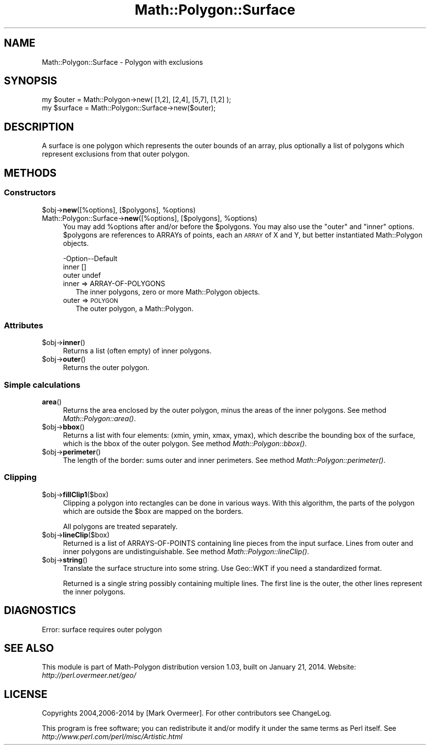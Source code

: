 .\" Automatically generated by Pod::Man 2.27 (Pod::Simple 3.28)
.\"
.\" Standard preamble:
.\" ========================================================================
.de Sp \" Vertical space (when we can't use .PP)
.if t .sp .5v
.if n .sp
..
.de Vb \" Begin verbatim text
.ft CW
.nf
.ne \\$1
..
.de Ve \" End verbatim text
.ft R
.fi
..
.\" Set up some character translations and predefined strings.  \*(-- will
.\" give an unbreakable dash, \*(PI will give pi, \*(L" will give a left
.\" double quote, and \*(R" will give a right double quote.  \*(C+ will
.\" give a nicer C++.  Capital omega is used to do unbreakable dashes and
.\" therefore won't be available.  \*(C` and \*(C' expand to `' in nroff,
.\" nothing in troff, for use with C<>.
.tr \(*W-
.ds C+ C\v'-.1v'\h'-1p'\s-2+\h'-1p'+\s0\v'.1v'\h'-1p'
.ie n \{\
.    ds -- \(*W-
.    ds PI pi
.    if (\n(.H=4u)&(1m=24u) .ds -- \(*W\h'-12u'\(*W\h'-12u'-\" diablo 10 pitch
.    if (\n(.H=4u)&(1m=20u) .ds -- \(*W\h'-12u'\(*W\h'-8u'-\"  diablo 12 pitch
.    ds L" ""
.    ds R" ""
.    ds C` ""
.    ds C' ""
'br\}
.el\{\
.    ds -- \|\(em\|
.    ds PI \(*p
.    ds L" ``
.    ds R" ''
.    ds C`
.    ds C'
'br\}
.\"
.\" Escape single quotes in literal strings from groff's Unicode transform.
.ie \n(.g .ds Aq \(aq
.el       .ds Aq '
.\"
.\" If the F register is turned on, we'll generate index entries on stderr for
.\" titles (.TH), headers (.SH), subsections (.SS), items (.Ip), and index
.\" entries marked with X<> in POD.  Of course, you'll have to process the
.\" output yourself in some meaningful fashion.
.\"
.\" Avoid warning from groff about undefined register 'F'.
.de IX
..
.nr rF 0
.if \n(.g .if rF .nr rF 1
.if (\n(rF:(\n(.g==0)) \{
.    if \nF \{
.        de IX
.        tm Index:\\$1\t\\n%\t"\\$2"
..
.        if !\nF==2 \{
.            nr % 0
.            nr F 2
.        \}
.    \}
.\}
.rr rF
.\"
.\" Accent mark definitions (@(#)ms.acc 1.5 88/02/08 SMI; from UCB 4.2).
.\" Fear.  Run.  Save yourself.  No user-serviceable parts.
.    \" fudge factors for nroff and troff
.if n \{\
.    ds #H 0
.    ds #V .8m
.    ds #F .3m
.    ds #[ \f1
.    ds #] \fP
.\}
.if t \{\
.    ds #H ((1u-(\\\\n(.fu%2u))*.13m)
.    ds #V .6m
.    ds #F 0
.    ds #[ \&
.    ds #] \&
.\}
.    \" simple accents for nroff and troff
.if n \{\
.    ds ' \&
.    ds ` \&
.    ds ^ \&
.    ds , \&
.    ds ~ ~
.    ds /
.\}
.if t \{\
.    ds ' \\k:\h'-(\\n(.wu*8/10-\*(#H)'\'\h"|\\n:u"
.    ds ` \\k:\h'-(\\n(.wu*8/10-\*(#H)'\`\h'|\\n:u'
.    ds ^ \\k:\h'-(\\n(.wu*10/11-\*(#H)'^\h'|\\n:u'
.    ds , \\k:\h'-(\\n(.wu*8/10)',\h'|\\n:u'
.    ds ~ \\k:\h'-(\\n(.wu-\*(#H-.1m)'~\h'|\\n:u'
.    ds / \\k:\h'-(\\n(.wu*8/10-\*(#H)'\z\(sl\h'|\\n:u'
.\}
.    \" troff and (daisy-wheel) nroff accents
.ds : \\k:\h'-(\\n(.wu*8/10-\*(#H+.1m+\*(#F)'\v'-\*(#V'\z.\h'.2m+\*(#F'.\h'|\\n:u'\v'\*(#V'
.ds 8 \h'\*(#H'\(*b\h'-\*(#H'
.ds o \\k:\h'-(\\n(.wu+\w'\(de'u-\*(#H)/2u'\v'-.3n'\*(#[\z\(de\v'.3n'\h'|\\n:u'\*(#]
.ds d- \h'\*(#H'\(pd\h'-\w'~'u'\v'-.25m'\f2\(hy\fP\v'.25m'\h'-\*(#H'
.ds D- D\\k:\h'-\w'D'u'\v'-.11m'\z\(hy\v'.11m'\h'|\\n:u'
.ds th \*(#[\v'.3m'\s+1I\s-1\v'-.3m'\h'-(\w'I'u*2/3)'\s-1o\s+1\*(#]
.ds Th \*(#[\s+2I\s-2\h'-\w'I'u*3/5'\v'-.3m'o\v'.3m'\*(#]
.ds ae a\h'-(\w'a'u*4/10)'e
.ds Ae A\h'-(\w'A'u*4/10)'E
.    \" corrections for vroff
.if v .ds ~ \\k:\h'-(\\n(.wu*9/10-\*(#H)'\s-2\u~\d\s+2\h'|\\n:u'
.if v .ds ^ \\k:\h'-(\\n(.wu*10/11-\*(#H)'\v'-.4m'^\v'.4m'\h'|\\n:u'
.    \" for low resolution devices (crt and lpr)
.if \n(.H>23 .if \n(.V>19 \
\{\
.    ds : e
.    ds 8 ss
.    ds o a
.    ds d- d\h'-1'\(ga
.    ds D- D\h'-1'\(hy
.    ds th \o'bp'
.    ds Th \o'LP'
.    ds ae ae
.    ds Ae AE
.\}
.rm #[ #] #H #V #F C
.\" ========================================================================
.\"
.IX Title "Math::Polygon::Surface 3"
.TH Math::Polygon::Surface 3 "2014-01-21" "perl v5.16.3" "User Contributed Perl Documentation"
.\" For nroff, turn off justification.  Always turn off hyphenation; it makes
.\" way too many mistakes in technical documents.
.if n .ad l
.nh
.SH "NAME"
Math::Polygon::Surface \- Polygon with exclusions
.SH "SYNOPSIS"
.IX Header "SYNOPSIS"
.Vb 2
\& my $outer   = Math::Polygon\->new( [1,2], [2,4], [5,7], [1,2] );
\& my $surface = Math::Polygon::Surface\->new($outer);
.Ve
.SH "DESCRIPTION"
.IX Header "DESCRIPTION"
A surface is one polygon which represents the outer bounds of an
array, plus optionally a list of polygons which represent exclusions
from that outer polygon.
.SH "METHODS"
.IX Header "METHODS"
.SS "Constructors"
.IX Subsection "Constructors"
.ie n .IP "$obj\->\fBnew\fR([%options], [$polygons], %options)" 4
.el .IP "\f(CW$obj\fR\->\fBnew\fR([%options], [$polygons], \f(CW%options\fR)" 4
.IX Item "$obj->new([%options], [$polygons], %options)"
.PD 0
.ie n .IP "Math::Polygon::Surface\->\fBnew\fR([%options], [$polygons], %options)" 4
.el .IP "Math::Polygon::Surface\->\fBnew\fR([%options], [$polygons], \f(CW%options\fR)" 4
.IX Item "Math::Polygon::Surface->new([%options], [$polygons], %options)"
.PD
You may add \f(CW%options\fR after and/or before the \f(CW$polygons\fR.  You may also use
the \*(L"outer\*(R" and \*(L"inner\*(R" options.  \f(CW$polygons\fR are references to ARRAYs of points,
each an \s-1ARRAY\s0 of X and Y, but better instantiated Math::Polygon objects.
.Sp
.Vb 3
\& \-Option\-\-Default
\&  inner   []
\&  outer   undef
.Ve
.RS 4
.IP "inner => ARRAY-OF-POLYGONS" 2
.IX Item "inner => ARRAY-OF-POLYGONS"
The inner polygons, zero or more Math::Polygon objects.
.IP "outer => \s-1POLYGON\s0" 2
.IX Item "outer => POLYGON"
The outer polygon, a Math::Polygon.
.RE
.RS 4
.RE
.SS "Attributes"
.IX Subsection "Attributes"
.ie n .IP "$obj\->\fBinner\fR()" 4
.el .IP "\f(CW$obj\fR\->\fBinner\fR()" 4
.IX Item "$obj->inner()"
Returns a list (often empty) of inner polygons.
.ie n .IP "$obj\->\fBouter\fR()" 4
.el .IP "\f(CW$obj\fR\->\fBouter\fR()" 4
.IX Item "$obj->outer()"
Returns the outer polygon.
.SS "Simple calculations"
.IX Subsection "Simple calculations"
.IP "\fBarea\fR()" 4
.IX Item "area()"
Returns the area enclosed by the outer polygon, minus the areas of the
inner polygons.
See method \fIMath::Polygon::area()\fR.
.ie n .IP "$obj\->\fBbbox\fR()" 4
.el .IP "\f(CW$obj\fR\->\fBbbox\fR()" 4
.IX Item "$obj->bbox()"
Returns a list with four elements: (xmin, ymin, xmax, ymax), which describe
the bounding box of the surface, which is the bbox of the outer polygon.
See method \fIMath::Polygon::bbox()\fR.
.ie n .IP "$obj\->\fBperimeter\fR()" 4
.el .IP "\f(CW$obj\fR\->\fBperimeter\fR()" 4
.IX Item "$obj->perimeter()"
The length of the border: sums outer and inner perimeters.
See method \fIMath::Polygon::perimeter()\fR.
.SS "Clipping"
.IX Subsection "Clipping"
.ie n .IP "$obj\->\fBfillClip1\fR($box)" 4
.el .IP "\f(CW$obj\fR\->\fBfillClip1\fR($box)" 4
.IX Item "$obj->fillClip1($box)"
Clipping a polygon into rectangles can be done in various ways.
With this algorithm, the parts of the polygon which are outside
the \f(CW$box\fR are mapped on the borders.
.Sp
All polygons are treated separately.
.ie n .IP "$obj\->\fBlineClip\fR($box)" 4
.el .IP "\f(CW$obj\fR\->\fBlineClip\fR($box)" 4
.IX Item "$obj->lineClip($box)"
Returned is a list of ARRAYS-OF-POINTS containing line pieces
from the input surface.  Lines from outer and inner polygons are
undistinguishable.
See method \fIMath::Polygon::lineClip()\fR.
.ie n .IP "$obj\->\fBstring\fR()" 4
.el .IP "\f(CW$obj\fR\->\fBstring\fR()" 4
.IX Item "$obj->string()"
Translate the surface structure into some string.  Use Geo::WKT if you
need a standardized format.
.Sp
Returned is a single string possibly containing multiple lines.  The first
line is the outer, the other lines represent the inner polygons.
.SH "DIAGNOSTICS"
.IX Header "DIAGNOSTICS"
.IP "Error: surface requires outer polygon" 4
.IX Item "Error: surface requires outer polygon"
.SH "SEE ALSO"
.IX Header "SEE ALSO"
This module is part of Math-Polygon distribution version 1.03,
built on January 21, 2014. Website: \fIhttp://perl.overmeer.net/geo/\fR
.SH "LICENSE"
.IX Header "LICENSE"
Copyrights 2004,2006\-2014 by [Mark Overmeer]. For other contributors see ChangeLog.
.PP
This program is free software; you can redistribute it and/or modify it
under the same terms as Perl itself.
See \fIhttp://www.perl.com/perl/misc/Artistic.html\fR
